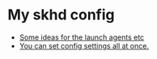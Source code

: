 * My skhd config


- [[https://mybyways.com/blog/skhd-runatload-launch-agent][Some ideas for the launch agents etc]]
- [[https://github.com/koekeishiya/yabai/blob/master/examples/yabairc][You can set config settings all at once.]] 
